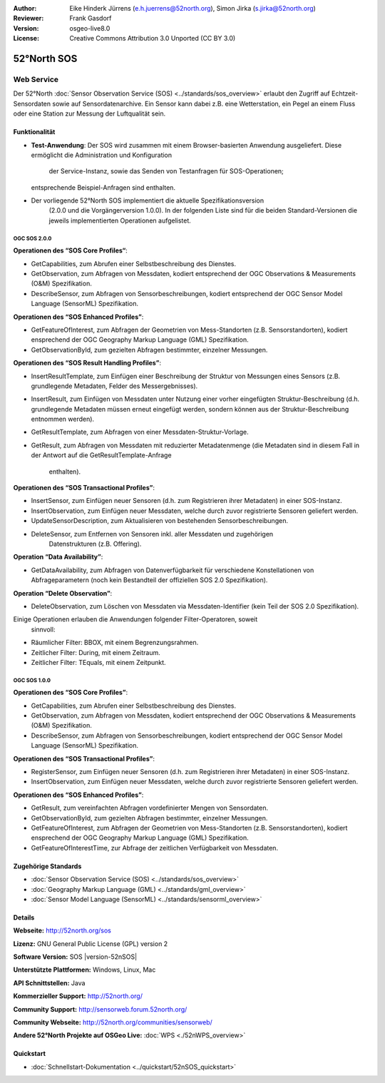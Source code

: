 :Author: Eike Hinderk Jürrens (e.h.juerrens@52north.org), Simon Jirka (s.jirka@52north.org)
:Reviewer: Frank Gasdorf
:Version: osgeo-live8.0
:License: Creative Commons Attribution 3.0 Unported (CC BY 3.0)

.. image:: ../../images/project_logos/logo_52North_160.png
  :scale: 100 %
  :alt: project logo
  :align: right
  :target: http://52north.org/sos


52°North SOS
===============================================================================

Web Service
~~~~~~~~~~~~~~~~~~~~~~~~~~~~~~~~~~~~~~~~~~~~~~~~~~~~~~~~~~~~~~~~~~~~~~~~~~~~~~~

Der 52°North :doc:`Sensor Observation Service (SOS) <../standards/sos_overview>` 
erlaubt den Zugriff auf Echtzeit-Sensordaten sowie auf Sensordatenarchive. Ein 
Sensor kann dabei z.B. eine Wetterstation, ein Pegel an einem Fluss oder eine 
Station zur Messung der Luftqualität sein.

.. image:: ../../images/screenshots/1024x768/52n_sos_test_client_v4_0_0_GetCapabilities_json.png
  :scale: 60 %
  :alt: screenshot of 52°North SOS test client version 4.0
  :align: right

Funktionalität
-------------------------------------------------------------------------------

* **Test-Anwendung**: Der SOS wird zusammen mit einem Browser-basierten 
  Anwendung ausgeliefert. Diese ermöglicht die Administration und Konfiguration
   der Service-Instanz, sowie das Senden von Testanfragen für SOS-Operationen; 
  entsprechende Beispiel-Anfragen sind enthalten.
* Der vorliegende 52°North SOS implementiert die aktuelle Spezifikationsversion
   (2.0.0 und die Vorgängerversion 1.0.0). In der folgenden Liste sind für die 
   beiden Standard-Versionen die jeweils implementierten Operationen aufgelistet.

OGC SOS 2.0.0
^^^^^^^^^^^^^^^^^^^^^^^^^^^^^^^^^^^^^^^^^^^^^^^^^^^^^^^^^^^^^^^^^^^^^^^^^^^^^^^

**Operationen des “SOS Core Profiles“**:

* GetCapabilities, zum Abrufen einer Selbstbeschreibung des Dienstes.
* GetObservation, zum Abfragen von Messdaten, kodiert entsprechend der OGC 
  Observations & Measurements (O&M) Spezifikation.
* DescribeSensor, zum Abfragen von Sensorbeschreibungen, kodiert entsprechend 
  der OGC Sensor Model Language (SensorML) Spezifikation.

**Operationen des “SOS Enhanced Profiles”**:

* GetFeatureOfInterest, zum Abfragen der Geometrien von Mess-Standorten (z.B. 
  Sensorstandorten), kodiert ensprechend der OGC Geography Markup Language 
  (GML) Spezifikation.
* GetObservationById, zum gezielten Abfragen bestimmter, einzelner Messungen.

**Operationen des “SOS Result Handling Profiles”**:

* InsertResultTemplate, zum Einfügen einer Beschreibung der Struktur von 
  Messungen eines Sensors (z.B. grundlegende Metadaten, Felder des 
  Messergebnisses).
* InsertResult, zum Einfügen von Messdaten unter Nutzung einer vorher 
  eingefügten Struktur-Beschreibung (d.h. grundlegende Metadaten müssen erneut 
  eingefügt werden, sondern können aus der Struktur-Beschreibung entnommen 
  werden).
* GetResultTemplate, zum Abfragen von einer Messdaten-Struktur-Vorlage.
* GetResult, zum Abfragen von Messdaten mit reduzierter Metadatenmenge (die 
  Metadaten sind in diesem Fall in der Antwort auf die GetResultTemplate-Anfrage
   enthalten).

**Operationen des “SOS Transactional Profiles”**:

* InsertSensor, zum Einfügen neuer Sensoren (d.h. zum Registrieren ihrer 
  Metadaten) in einer SOS-Instanz.
* InsertObservation, zum Einfügen neuer Messdaten, welche durch zuvor 
  registrierte Sensoren geliefert werden.
* UpdateSensorDescription, zum Aktualisieren von bestehenden Sensorbeschreibungen.
* DeleteSensor, zum Entfernen von Sensoren inkl. aller Messdaten und zugehörigen
   Datenstrukturen (z.B. Offering).

**Operation “Data Availability”**:

* GetDataAvailability, zum Abfragen von Datenverfügbarkeit für verschiedene 
  Konstellationen von Abfrageparametern (noch kein Bestandteil der offiziellen 
  SOS 2.0 Spezifikation).

**Operation “Delete Observation”**:

* DeleteObservation, zum Löschen von Messdaten via Messdaten-Identifier (kein 
  Teil der SOS 2.0 Spezifikation).


Einige Operationen erlauben die Anwendungen folgender Filter-Operatoren, soweit
 sinnvoll:

* Räumlicher Filter: BBOX, mit einem Begrenzungsrahmen.
* Zeitlicher Filter: During, mit einem Zeitraum.
* Zeitlicher Filter: TEquals, mit einem Zeitpunkt.

OGC SOS 1.0.0
^^^^^^^^^^^^^^^^^^^^^^^^^^^^^^^^^^^^^^^^^^^^^^^^^^^^^^^^^^^^^^^^^^^^^^^^^^^^^^^
**Operationen des “SOS Core Profiles”**:

* GetCapabilities, zum Abrufen einer Selbstbeschreibung des Dienstes.
* GetObservation, zum Abfragen von Messdaten, kodiert entsprechend der OGC 
  Observations & Measurements (O&M) Spezifikation.
* DescribeSensor, zum Abfragen von Sensorbeschreibungen, kodiert entsprechend 
  der OGC Sensor Model Language (SensorML) Spezifikation.

**Operationen des “SOS Transactional Profiles”**:

* RegisterSensor, zum Einfügen neuer Sensoren (d.h. zum Registrieren ihrer 
  Metadaten) in einer SOS-Instanz.
* InsertObservation, zum Einfügen neuer Messdaten, welche durch zuvor 
  registrierte Sensoren geliefert werden.

**Operationen des “SOS Enhanced Profiles”**:

* GetResult, zum vereinfachten Abfragen vordefinierter Mengen von Sensordaten.
* GetObservationById, zum gezielten Abfragen bestimmter, einzelner Messungen.
* GetFeatureOfInterest, zum Abfragen der Geometrien von Mess-Standorten (z.B. 
  Sensorstandorten), kodiert ensprechend der OGC Geography Markup Language 
  (GML) Spezifikation.
* GetFeatureOfInterestTime, zur Abfrage der zeitlichen Verfügbarkeit von 
  Messdaten.


Zugehörige Standards
-------------------------------------------------------------------------------

* :doc:`Sensor Observation Service (SOS) <../standards/sos_overview>`
* :doc:`Geography Markup Language (GML) <../standards/gml_overview>`
* :doc:`Sensor Model Language (SensorML) <../standards/sensorml_overview>`

Details
-------------------------------------------------------------------------------

**Webseite:** http://52north.org/sos

**Lizenz:** GNU General Public License (GPL) version 2

**Software Version:** SOS |version-52nSOS|

**Unterstützte Plattformen:** Windows, Linux, Mac

**API Schnittstellen:** Java

**Kommerzieller Support:** http://52north.org/

**Community Support:** http://sensorweb.forum.52north.org/

**Community Webseite:** http://52north.org/communities/sensorweb/

**Andere 52°North Projekte auf OSGeo Live:** :doc:`WPS <./52nWPS_overview>`

Quickstart
-------------------------------------------------------------------------------

* :doc:`Schnellstart-Dokumentation <../quickstart/52nSOS_quickstart>`
